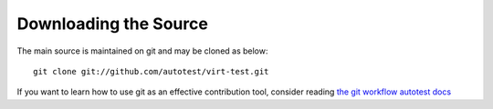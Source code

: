 ======================
Downloading the Source
======================

The main source is maintained on git and may be cloned as below:

::

    git clone git://github.com/autotest/virt-test.git

If you want to learn how to use git as an effective contribution tool, consider
reading `the git workflow autotest docs <https://github.com/autotest/autotest/wiki/GitWorkflow>`_

